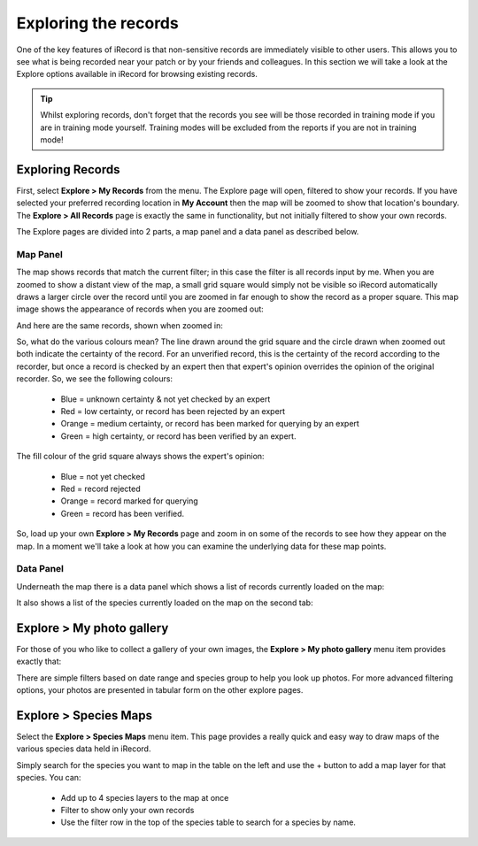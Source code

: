 *********************
Exploring the records
*********************

One of the key features of iRecord is that non-sensitive records are immediately visible
to other users. This allows you to see what is being recorded near your patch or by your
friends and colleagues. In this section we will take a look at the Explore options 
available in iRecord for browsing existing records.

.. tip::

  Whilst exploring records, don't forget that the records you see will be those recorded
  in training mode if you are in training mode yourself. Training modes will be excluded
  from the reports if you are not in training mode!

Exploring Records
=================

First, select **Explore > My Records** from the menu. The Explore page will open, filtered
to show your records. If you have selected your preferred recording location in **My 
Account** then the map will be zoomed to show that location's boundary. The **Explore >
All Records** page is exactly the same in functionality, but not initially filtered to 
show your own records.

The Explore pages are divided into 2 parts, a map panel and a data panel as described 
below.

Map Panel
---------

.. todo:: 

  image

The map shows records that match the current filter; in this case the filter is all
records input by me. When you are zoomed to show a distant view of the map, a small grid
square would simply not be visible so iRecord automatically draws a larger circle over the
record until you are zoomed in far enough to show the record as a proper square. This 
map image shows the appearance of records when you are zoomed out:

.. image:: images/explore-map-zoomed-out.png
    :width: 700px
    :alt: The map appearance when zoomed out.
    
And here are the same records, shown when zoomed in:

.. image:: images/explore-map-zoomed-in.png
    :width: 700px
    :alt: The map appearance when zoomed in.
    
So, what do the various colours mean? The line drawn around the grid square and the circle
drawn when zoomed out both indicate the certainty of the record. For an unverified record,
this is the certainty of the record according to the recorder, but once a record is 
checked by an expert then that expert's opinion overrides the opinion of the original
recorder. So, we see the following colours:

  * Blue = unknown certainty & not yet checked by an expert
  * Red = low certainty, or record has been rejected by an expert
  * Orange = medium certainty, or record has been marked for querying by an expert
  * Green = high certainty, or record has been verified by an expert.
  
The fill colour of the grid square always shows the expert's opinion:

  * Blue = not yet checked
  * Red = record rejected
  * Orange = record marked for querying
  * Green = record has been verified.
  
So, load up your own **Explore > My Records** page and zoom in on some of the records to 
see how they appear on the map. In a moment we'll take a look at how you can examine the 
underlying data for these map points.

Data Panel
----------

Underneath the map there is a data panel which shows a list of records currently loaded on
the map:

.. image:: images/explore-records.png
    :width: 700px
    :alt: The list of records.

It also shows a list of the species currently loaded on the map on the second tab:

.. image:: images/explore-species.png
    :width: 700px
    :alt: The list of species.
    
Explore > My photo gallery
==========================

For those of you who like to collect a gallery of your own images, the **Explore > My
photo gallery** menu item provides exactly that:

.. image:: images/explore-photo-gallery.png
    :width: 700px
    :alt: The My photo gallery page.
    
There are simple filters based on date range and species group to help you look up photos.
For more advanced filtering options, your photos are presented in tabular form on the 
other explore pages.

Explore > Species Maps
======================

Select the **Explore > Species Maps** menu item. This page provides a really quick and
easy way to draw maps of the various species data held in iRecord. 

.. image:: images/explore-species-maps.png
    :width: 700px
    :alt: The Explore species maps page.

Simply search for the species you want to map in the table on the left and use the + 
button to add a map layer for that species. You can:

  * Add up to 4 species layers to the map at once
  * Filter to show only your own records
  * Use the filter row in the top of the species table to search for a species by name.